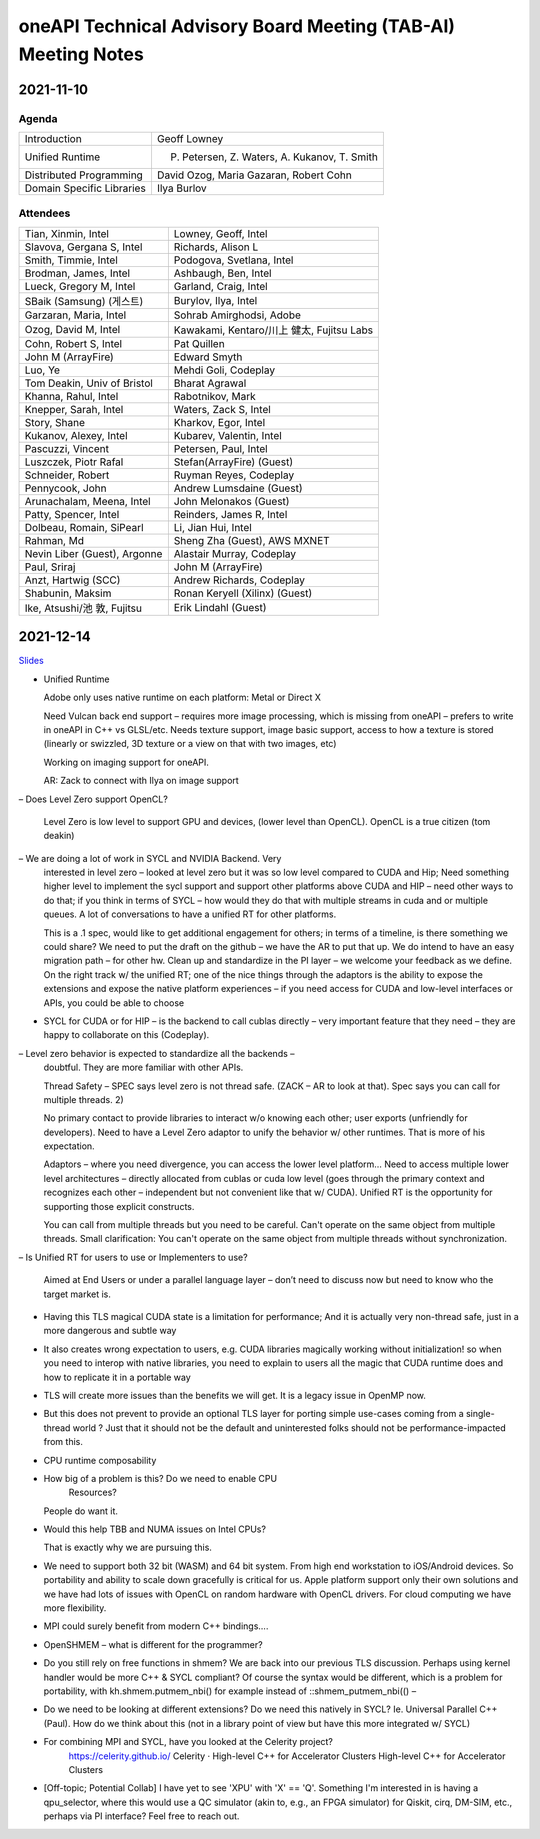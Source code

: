 ==============================================================
oneAPI Technical Advisory Board Meeting (TAB-AI) Meeting Notes
==============================================================

2021-11-10
==========

Agenda
------

=========================  ============================================
Introduction               Geoff Lowney
Unified Runtime            P. Petersen, Z. Waters, A. Kukanov, T. Smith
Distributed Programming    David Ozog, Maria Gazaran, Robert Cohn
Domain Specific Libraries  Ilya Burlov
=========================  ============================================


Attendees
---------

=================================   ===============================
Tian, Xinmin, Intel                 Lowney, Geoff, Intel
Slavova, Gergana S, Intel           Richards, Alison L
Smith, Timmie, Intel                Podogova, Svetlana, Intel
Brodman, James, Intel               Ashbaugh, Ben, Intel
Lueck, Gregory M, Intel             Garland, Craig, Intel
SBaik (Samsung) (게스트)            Burylov, Ilya, Intel
Garzaran, Maria, Intel              Sohrab Amirghodsi, Adobe
Ozog, David M, Intel                Kawakami, Kentaro/川上 健太, Fujitsu Labs
Cohn, Robert S, Intel               Pat Quillen
John M (ArrayFire)                  Edward Smyth
Luo, Ye                             Mehdi Goli, Codeplay
Tom Deakin, Univ of Bristol         Bharat Agrawal
Khanna, Rahul, Intel                Rabotnikov, Mark
Knepper, Sarah, Intel               Waters, Zack S, Intel
Story, Shane                        Kharkov, Egor, Intel
Kukanov, Alexey, Intel              Kubarev, Valentin, Intel
Pascuzzi, Vincent                   Petersen, Paul, Intel
Luszczek, Piotr Rafal               Stefan(ArrayFire) (Guest)
Schneider, Robert                   Ruyman Reyes, Codeplay
Pennycook, John                     Andrew Lumsdaine (Guest)
Arunachalam, Meena, Intel           John Melonakos (Guest)
Patty, Spencer, Intel               Reinders, James R, Intel
Dolbeau, Romain, SiPearl            Li, Jian Hui, Intel
Rahman, Md                          Sheng Zha (Guest), AWS MXNET
Nevin Liber (Guest), Argonne        Alastair Murray, Codeplay
Paul, Sriraj                        John M (ArrayFire)
Anzt, Hartwig (SCC)                 Andrew Richards, Codeplay
Shabunin, Maksim                    Ronan Keryell (Xilinx) (Guest)
Ike, Atsushi/池 敦, Fujitsu         Erik Lindahl (Guest)
=================================   ===============================


2021-12-14
==========

Slides_

.. _Slides: presentations/cross-tab-2021-12-14.pdf

- Unified Runtime

  Adobe only uses native runtime on each platform: Metal or Direct X

  Need Vulcan back end support – requires more image processing, which
  is missing from oneAPI – prefers to write in oneAPI in C++ vs
  GLSL/etc. Needs texture support, image basic support, access to how
  a texture is stored (linearly or swizzled, 3D texture or a view on
  that with two images, etc)

  Working on imaging support for oneAPI.

  AR: Zack to connect with Ilya on image support

– Does Level Zero support OpenCL?

  Level Zero is low level to support GPU and devices, (lower level
  than OpenCL). OpenCL is a true citizen (tom deakin)

– We are doing a lot of work in SYCL and NVIDIA Backend.  Very
  interested in level zero – looked at level zero but it was so low
  level compared to CUDA and Hip; Need something higher level to
  implement the sycl support and support other platforms above CUDA
  and HIP – need other ways to do that; if you think in terms of SYCL
  – how would they do that with multiple streams in cuda and or
  multiple queues.  A lot of conversations to have a unified RT for
  other platforms.

  This is a .1 spec, would like to get additional engagement for
  others; in terms of a timeline, is there something we could share?
  We need to put the draft on the github – we have the AR to put that
  up.  We do intend to have an easy migration path – for other hw.
  Clean up and standardize in the PI layer – we welcome your feedback
  as we define.  On the right track w/ the unified RT; one of the nice
  things through the adaptors is the ability to expose the extensions
  and expose the native platform experiences – if you need access for
  CUDA and low-level interfaces or APIs, you could be able to choose

- SYCL for CUDA or for HIP – is the backend to call cublas directly –
  very important feature that they need – they are happy to
  collaborate on this (Codeplay).

– Level zero behavior is expected to standardize all the backends –
  doubtful. They are more familiar with other APIs.

  Thread Safety – SPEC says level zero is not thread safe.  (ZACK – AR
  to look at that).  Spec says you can call for multiple threads.  2)

  No primary contact to provide libraries to interact w/o knowing each
  other; user exports (unfriendly for developers).  Need to have a
  Level Zero adaptor to unify the behavior w/ other runtimes.  That is
  more of his expectation.

  Adaptors – where you need divergence, you can access the lower level
  platform…  Need to access multiple lower level architectures –
  directly allocated from cublas or cuda low level (goes through the
  primary context and recognizes each other – independent but not
  convenient like that w/ CUDA).  Unified RT is the opportunity for
  supporting those explicit constructs.

  You can call from multiple threads but you need to be careful. Can't
  operate on the same object from multiple threads.  Small
  clarification: You can't operate on the same object from multiple
  threads without synchronization.

– Is Unified RT for users to use or Implementers to use?

  Aimed at End Users or under a parallel language layer – don’t need
  to discuss now but need to know who the target market is.

- Having this TLS magical CUDA state is a limitation for performance;
  And it is actually very non-thread safe, just in a more dangerous
  and subtle way

- It also creates wrong expectation to users, e.g. CUDA libraries
  magically working without initialization! so when you need to
  interop with native libraries, you need to explain to users all the
  magic that CUDA runtime does and how to replicate it in a portable
  way

- TLS will create more issues than the benefits we will get. It is a
  legacy issue in OpenMP now.

- But this does not prevent to provide an optional TLS layer for
  porting simple use-cases coming from a single-thread world ? Just
  that it should not be the default and uninterested folks should not
  be performance-impacted from this.

- CPU runtime composability

- How big of a problem is this?  Do we need to enable CPU
   Resources?

  People do want it.

- Would this help TBB and NUMA issues on Intel CPUs?

  That is exactly why we are pursuing this.

- We need to support both 32 bit (WASM) and 64 bit system. From high
  end workstation to iOS/Android devices. So portability and ability
  to scale down gracefully is critical for us. Apple platform support
  only their own solutions and we have had lots of issues with OpenCL
  on random hardware with OpenCL drivers. For cloud computing we have
  more flexibility.

- MPI could surely benefit from modern C++ bindings....

- OpenSHMEM – what is different for the programmer?

- Do you still rely on free functions in shmem? We are back into our
  previous TLS discussion. Perhaps using kernel handler would be more
  C++ & SYCL compliant? Of course the syntax would be different, which
  is a problem for portability, with kh.shmem.putmem_nbi() for example
  instead of ::shmem_putmem_nbi(() –

- Do we need to be looking at different extensions?  Do we need this
  natively in SYCL?  Ie. Universal Parallel C++ (Paul).  How do we
  think about this (not in a library point of view but have this more
  integrated w/ SYCL)

- For combining MPI and SYCL, have you looked at the Celerity project?
   https://celerity.github.io/ Celerity · High-level C++ for
   Accelerator Clusters High-level C++ for Accelerator Clusters

- [Off-topic; Potential Collab] I have yet to see 'XPU' with 'X' ==
  'Q'. Something I'm interested in is having a qpu_selector, where
  this would use a QC simulator (akin to, e.g., an FPGA simulator) for
  Qiskit, cirq, DM-SIM, etc., perhaps via PI interface? Feel free to
  reach out.
